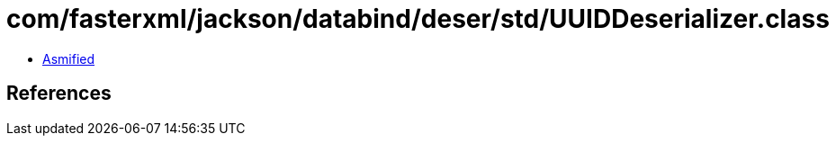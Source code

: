 = com/fasterxml/jackson/databind/deser/std/UUIDDeserializer.class

 - link:UUIDDeserializer-asmified.java[Asmified]

== References

